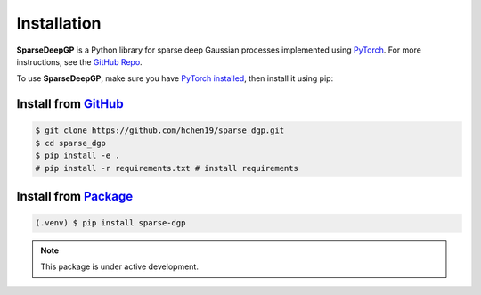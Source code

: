 ************
Installation
************

**SparseDeepGP** is a Python library for sparse deep Gaussian processes implemented
using `PyTorch <https://pytorch.org/>`_. For more instructions, see the `GitHub Repo`_.

To use **SparseDeepGP**, make sure you have `PyTorch installed <https://pytorch.org/get-started/locally/>`_, then install it using pip:

.. _GitHub Repo: https://github.com/hchen19/sparse_dgp

Install from `GitHub <https://github.com/hchen19/sparse_dgp>`_
===================

.. code-block:: console

   $ git clone https://github.com/hchen19/sparse_dgp.git
   $ cd sparse_dgp
   $ pip install -e .
   # pip install -r requirements.txt # install requirements

Install from `Package <https://test.pypi.org/project/sparse-dgp/>`_
===================

.. code-block:: console

   (.venv) $ pip install sparse-dgp

.. note::

   This package is under active development.